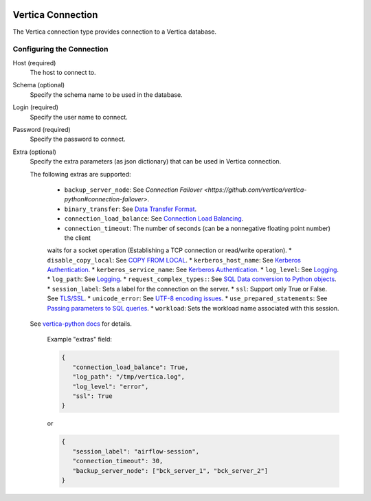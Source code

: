  .. Licensed to the Apache Software Foundation (ASF) under one
    or more contributor license agreements.  See the NOTICE file
    distributed with this work for additional information
    regarding copyright ownership.  The ASF licenses this file
    to you under the Apache License, Version 2.0 (the
    "License"); you may not use this file except in compliance
    with the License.  You may obtain a copy of the License at

 ..   http://www.apache.org/licenses/LICENSE-2.0

 .. Unless required by applicable law or agreed to in writing,
    software distributed under the License is distributed on an
    "AS IS" BASIS, WITHOUT WARRANTIES OR CONDITIONS OF ANY
    KIND, either express or implied.  See the License for the
    specific language governing permissions and limitations
    under the License.



.. _howto/connection:vertica:

Vertica Connection
================
The Vertica connection type provides connection to a Vertica database.

Configuring the Connection
--------------------------
Host (required)
    The host to connect to.

Schema (optional)
    Specify the schema name to be used in the database.

Login (required)
    Specify the user name to connect.

Password (required)
    Specify the password to connect.

Extra (optional)
    Specify the extra parameters (as json dictionary) that can be used in Vertica
    connection. 

    The following extras are supported:

      * ``backup_server_node``: See `Connection Failover <https://github.com/vertica/vertica-python#connection-failover>`.
      * ``binary_transfer``: See `Data Transfer Format <https://github.com/vertica/vertica-python#data-transfer-format>`_.
      * ``connection_load_balance``: See `Connection Load Balancing <https://github.com/vertica/vertica-python#connection-load-balancing>`_.
      * ``connection_timeout``: The number of seconds (can be a nonnegative floating point number) the client 
      waits for a socket operation (Establishing a TCP connection or read/write operation).
      * ``disable_copy_local``: See `COPY FROM LOCAL <https://github.com/vertica/vertica-python#method-2-copy-from-local-sql-with-cursorexecute>`_.
      * ``kerberos_host_name``: See `Kerberos Authentication <https://github.com/vertica/vertica-python#kerberos-authentication>`_.
      * ``kerberos_service_name``: See `Kerberos Authentication <https://github.com/vertica/vertica-python#kerberos-authentication>`_.
      * ``log_level``: See `Logging <https://github.com/vertica/vertica-python#logging>`_.
      * ``log_path``: See `Logging <https://github.com/vertica/vertica-python#logging>`_.
      * ``request_complex_types:``: See `SQL Data conversion to Python objects <https://github.com/vertica/vertica-python#sql-data-conversion-to-python-objects>`_.
      * ``session_label``: Sets a label for the connection on the server.
      * ``ssl``: Support only True or False. See `TLS/SSL <https://github.com/vertica/vertica-python#tlsssl>`_.
      * ``unicode_error``: See `UTF-8 encoding issues <https://github.com/vertica/vertica-python#utf-8-encoding-issues>`_.
      * ``use_prepared_statements``: See `Passing parameters to SQL queries <https://github.com/vertica/vertica-python#passing-parameters-to-sql-queries>`_.
      * ``workload``: Sets the workload name associated with this session.
    
    See `vertica-python docs <https://github.com/vertica/vertica-python#usage>`_ for details.


      Example "extras" field:

      .. code-block:: json

         {
            "connection_load_balance": True,
            "log_path": "/tmp/vertica.log",
            "log_level": "error",
            "ssl": True
         }

      or

      .. code-block:: json

         {
            "session_label": "airflow-session",
            "connection_timeout": 30,
            "backup_server_node": ["bck_server_1", "bck_server_2"]
         }
